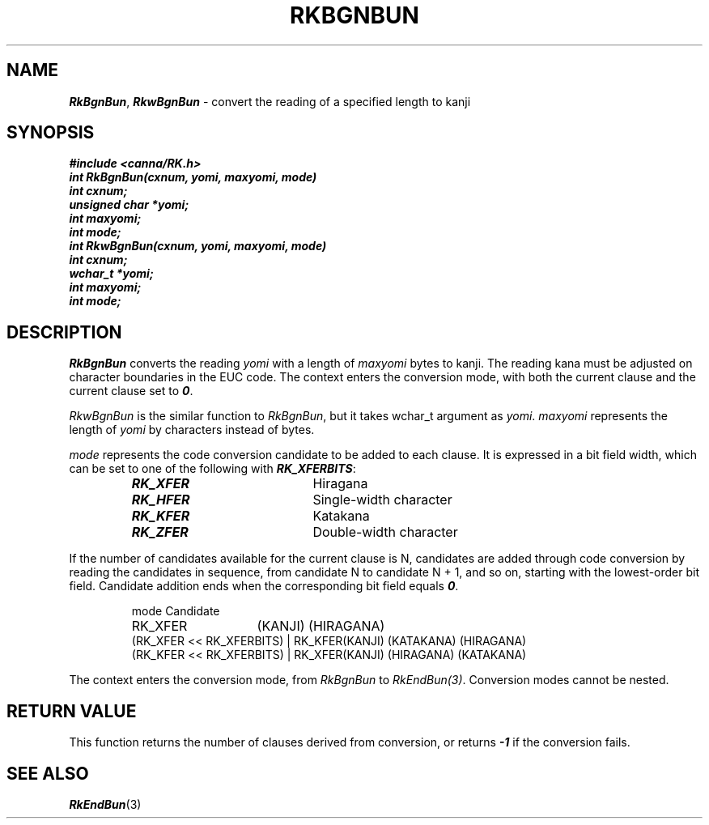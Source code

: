 .\" Copyright 1994 NEC Corporation, Tokyo, Japan.
.\"
.\" Permission to use, copy, modify, distribute and sell this software
.\" and its documentation for any purpose is hereby granted without
.\" fee, provided that the above copyright notice appear in all copies
.\" and that both that copyright notice and this permission notice
.\" appear in supporting documentation, and that the name of NEC
.\" Corporation not be used in advertising or publicity pertaining to
.\" distribution of the software without specific, written prior
.\" permission.  NEC Corporation makes no representations about the
.\" suitability of this software for any purpose.  It is provided "as
.\" is" without express or implied warranty.
.\"
.\" NEC CORPORATION DISCLAIMS ALL WARRANTIES WITH REGARD TO THIS SOFTWARE,
.\" INCLUDING ALL IMPLIED WARRANTIES OF MERCHANTABILITY AND FITNESS, IN 
.\" NO EVENT SHALL NEC CORPORATION BE LIABLE FOR ANY SPECIAL, INDIRECT OR
.\" CONSEQUENTIAL DAMAGES OR ANY DAMAGES WHATSOEVER RESULTING FROM LOSS OF 
.\" USE, DATA OR PROFITS, WHETHER IN AN ACTION OF CONTRACT, NEGLIGENCE OR 
.\" OTHER TORTUOUS ACTION, ARISING OUT OF OR IN CONNECTION WITH THE USE OR 
.\" PERFORMANCE OF THIS SOFTWARE. 
.\"
.\" $Id: RkBgnBun.man,v 1.1.1.1 2002/10/19 08:27:44 aida_s Exp $ NEC;
.TH "RKBGNBUN" "3"
.SH "NAME"
\f4RkBgnBun\f1, \f4RkwBgnBun\f1 \- convert the reading of a specified length to kanji
.SH "SYNOPSIS"
.nf
.ft 4
#include <canna/RK.h>
int RkBgnBun(cxnum, yomi, maxyomi, mode)
int cxnum;
unsigned char *yomi;
int maxyomi;
int mode;
int RkwBgnBun(cxnum, yomi, maxyomi, mode)
int cxnum;
wchar_t *yomi;
int maxyomi;
int mode;
.ft 1
.fi
.SH "DESCRIPTION"
\f2RkBgnBun\f1 converts the reading \f2yomi\f1 with a length of \f2maxyomi\f1 bytes to kanji.  The reading kana must be adjusted on character boundaries in the EUC code.  The context enters the conversion mode, with both the current clause and the current clause set to \f40\f1.
.P
\f2RkwBgnBun\f1 is the similar function to \f2RkBgnBun\f1, but it takes wchar_t argument as \f2yomi\f1.  \f2maxyomi\f1 represents the length of \f2yomi\f1 by characters instead  of bytes.
.P
\f2mode\f1 represents the code conversion candidate to be added to each clause.  It is expressed in a bit field width, which can be set to one of the following with \f4RK_XFERBITS\f1:
.P
.RS
.IP "\f4RK_XFER\f1" 20n
Hiragana
.IP "\f4RK_HFER\f1"
Single-width character
.IP "\f4RK_KFER\f1"
Katakana
.IP "\f4RK_ZFER\f1"
Double-width character
.RE
.P
If the number of candidates available for the current clause is N, candidates are added through code conversion by reading the candidates in sequence, from candidate N to candidate N + 1, and so on, starting with the lowest-order bit field.  Candidate addition ends when the corresponding bit field equals \f40\f1.
.P
.RS
.nf
.ta 7.2c
mode	Candidate
RK_XFER	(KANJI) (HIRAGANA)
(RK_XFER << RK_XFERBITS) | RK_KFER	(KANJI) (KATAKANA) (HIRAGANA)
(RK_KFER << RK_XFERBITS) | RK_XFER	(KANJI) (HIRAGANA) (KATAKANA)
.ta
.fi
.RE
.P
The context enters the conversion mode, from \f2RkBgnBun\f1 to \f2RkEndBun(3)\f1.  Conversion modes cannot be nested.
.SH "RETURN VALUE"
This function returns the number of clauses derived from conversion, or returns \f4-1\f1 if the conversion fails.
.SH "SEE ALSO"
.na
\f4RkEndBun\f1(3)
.ad
